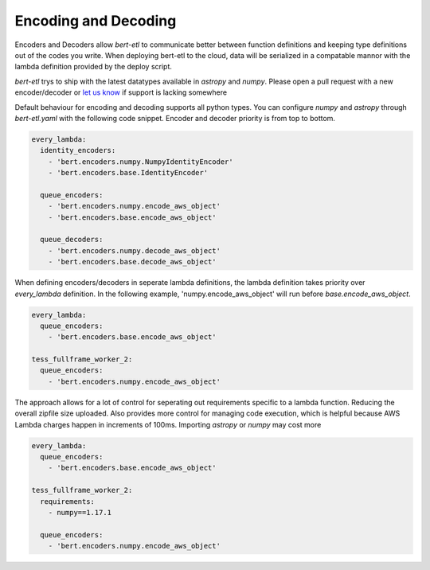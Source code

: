 #####################
Encoding and Decoding
#####################

Encoders and Decoders allow `bert-etl` to communicate better between function definitions and keeping type definitions
out of the codes you write. When deploying bert-etl to the cloud, data will be serialized in a compatable mannor with
the lambda definition provided by the deploy script.

`bert-etl` trys to ship with the latest datatypes available in `astropy` and `numpy`. Please open a pull request
with a new encoder/decoder or `let us know`_ if support is lacking somewhere


.. _`bert-etl.yaml`: https://bert-etl.readthedocs.io/en/latest/bert-etl-yaml.html
.. _`let us know`: https://github.com/jbcurtin/bert-etl/issues


Default behaviour for encoding and decoding supports all python types. You can configure `numpy` and `astropy` through
`bert-etl.yaml` with the following code snippet. Encoder and decoder priority is from top to bottom.


.. code-block:: yaml

    every_lambda:
      identity_encoders:
        - 'bert.encoders.numpy.NumpyIdentityEncoder'
        - 'bert.encoders.base.IdentityEncoder'

      queue_encoders:
        - 'bert.encoders.numpy.encode_aws_object'
        - 'bert.encoders.base.encode_aws_object'

      queue_decoders:
        - 'bert.encoders.numpy.decode_aws_object'
        - 'bert.encoders.base.decode_aws_object'



When defining encoders/decoders in seperate lambda definitions, the lambda definition takes priority over `every_lambda`
definition. In the following example, 'numpy.encode_aws_object' will run before `base.encode_aws_object`.


.. code-block:: yaml

    every_lambda:
      queue_encoders:
        - 'bert.encoders.base.encode_aws_object'

    tess_fullframe_worker_2:
      queue_encoders:
        - 'bert.encoders.numpy.encode_aws_object'



The approach allows for a lot of control for seperating out requirements specific to a lambda function. Reducing the
overall zipfile size uploaded. Also provides more control for managing code execution, which is
helpful because AWS Lambda charges happen in increments of 100ms. Importing `astropy` or `numpy` may cost more


.. code-block:: yaml

    every_lambda:
      queue_encoders:
        - 'bert.encoders.base.encode_aws_object'

    tess_fullframe_worker_2:
      requirements:
        - numpy==1.17.1

      queue_encoders:
        - 'bert.encoders.numpy.encode_aws_object'



